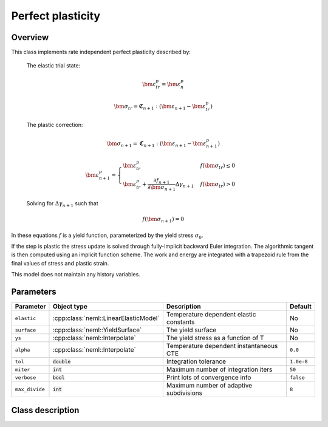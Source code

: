 Perfect plasticity
==================

Overview
--------

This class implements rate independent perfect plasticity described by:

   The elastic trial state:

   .. math::

      \bm{\varepsilon}^{p}_{tr} = \bm{\varepsilon}^{p}_n

      \bm{\sigma}_{tr} = \mathbf{\mathfrak{C}}_{n+1} : 
         \left( \bm{\varepsilon}_{n+1} - \bm{\varepsilon}_{tr}^p  \right)

   The plastic correction:

   .. math::
      \bm{\sigma}_{n+1} = \mathbf{\mathfrak{C}}_{n+1} : 
         \left( \bm{\varepsilon}_{n+1} - \bm{\varepsilon}_{n+1}^p \right)

      \bm{\varepsilon}_{n+1}^p = 
         \begin{cases}
            \bm{\varepsilon}^{p}_{tr} & f\left(\bm{\sigma}_{tr}\right)\le0\\
            \bm{\varepsilon}^{p}_{tr}+\frac{\partial f_{n+1}}{\partial\bm{\sigma}_{n+1}}\Delta\gamma_{n+1} & f\left(\bm{\sigma}_{tr}\right)>0
         \end{cases}

   Solving for :math:`\Delta \gamma_{n+1}` such that

   .. math::
      f\left(\bm{\sigma}_{n+1} \right) = 0

In these equations :math:`f` is a yield function, parameterized by the yield
stress :math:`\sigma_0`.

If the step is plastic the stress update is solved through fully-implicit 
backward Euler integration.
The algorithmic tangent is then computed using an implicit function scheme.
The work and energy are integrated with a trapezoid rule from the final values
of stress and plastic strain.

This model does not maintain any history variables.

Parameters
----------

.. csv-table::
   :header: "Parameter", "Object type", "Description", "Default"
   :widths: 12, 30, 50, 8

   ``elastic``   , :cpp:class:`neml::LinearElasticModel`   , Temperature dependent elastic constants, No
   ``surface``   , :cpp:class:`neml::YieldSurface`         , The yield surface                      , No
   ``ys``        , :cpp:class:`neml::Interpolate`          , The yield stress as a function of T    , No
   ``alpha``     , :cpp:class:`neml::Interpolate`          , Temperature dependent instantaneous CTE, ``0.0``
   ``tol``       , :code:`double`               , Integration tolerance                  , ``1.0e-8``
   ``miter``     , :code:`int`                  , Maximum number of integration iters    , ``50``
   ``verbose``   , :code:`bool`                 , Print lots of convergence info         , ``false``
   ``max_divide``, :code:`int`                  , Maximum number of adaptive subdivisions, ``8``

Class description
-----------------

.. doxygenclass:: neml::SmallStrainPerfectPlasticity
   :members:
   :undoc-members:
